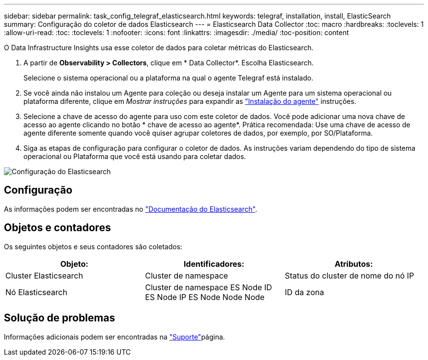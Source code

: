 ---
sidebar: sidebar 
permalink: task_config_telegraf_elasticsearch.html 
keywords: telegraf, installation, install, ElasticSearch 
summary: Configuração do coletor de dados Elasticsearch 
---
= Elasticsearch Data Collector
:toc: macro
:hardbreaks:
:toclevels: 1
:allow-uri-read: 
:toc: 
:toclevels: 1
:nofooter: 
:icons: font
:linkattrs: 
:imagesdir: ./media/
:toc-position: content


[role="lead"]
O Data Infrastructure Insights usa esse coletor de dados para coletar métricas do Elasticsearch.

. A partir de *Observability > Collectors*, clique em * Data Collector*. Escolha Elasticsearch.
+
Selecione o sistema operacional ou a plataforma na qual o agente Telegraf está instalado.

. Se você ainda não instalou um Agente para coleção ou deseja instalar um Agente para um sistema operacional ou plataforma diferente, clique em _Mostrar instruções_ para expandir as link:task_config_telegraf_agent.html["Instalação do agente"] instruções.
. Selecione a chave de acesso do agente para uso com este coletor de dados. Você pode adicionar uma nova chave de acesso ao agente clicando no botão * chave de acesso ao agente*. Prática recomendada: Use uma chave de acesso de agente diferente somente quando você quiser agrupar coletores de dados, por exemplo, por SO/Plataforma.
. Siga as etapas de configuração para configurar o coletor de dados. As instruções variam dependendo do tipo de sistema operacional ou Plataforma que você está usando para coletar dados.


image:ElasticsearchDCConfigLinux.png["Configuração do Elasticsearch"]



== Configuração

As informações podem ser encontradas no link:https://www.elastic.co/guide/index.html["Documentação do Elasticsearch"].



== Objetos e contadores

Os seguintes objetos e seus contadores são coletados:

[cols="<.<,<.<,<.<"]
|===
| Objeto: | Identificadores: | Atributos: 


| Cluster Elasticsearch | Cluster de namespace | Status do cluster de nome do nó IP 


| Nó Elasticsearch | Cluster de namespace ES Node ID ES Node IP ES Node Node Node | ID da zona 
|===


== Solução de problemas

Informações adicionais podem ser encontradas na link:concept_requesting_support.html["Suporte"]página.
